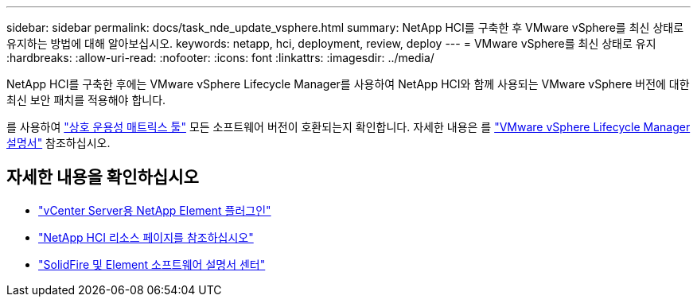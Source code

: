 ---
sidebar: sidebar 
permalink: docs/task_nde_update_vsphere.html 
summary: NetApp HCI를 구축한 후 VMware vSphere를 최신 상태로 유지하는 방법에 대해 알아보십시오. 
keywords: netapp, hci, deployment, review, deploy 
---
= VMware vSphere를 최신 상태로 유지
:hardbreaks:
:allow-uri-read: 
:nofooter: 
:icons: font
:linkattrs: 
:imagesdir: ../media/


[role="lead"]
NetApp HCI를 구축한 후에는 VMware vSphere Lifecycle Manager를 사용하여 NetApp HCI와 함께 사용되는 VMware vSphere 버전에 대한 최신 보안 패치를 적용해야 합니다.

를 사용하여 https://mysupport.netapp.com/matrix/#welcome["상호 운용성 매트릭스 툴"^] 모든 소프트웨어 버전이 호환되는지 확인합니다. 자세한 내용은 를 https://docs.vmware.com/en/VMware-vSphere/index.html["VMware vSphere Lifecycle Manager 설명서"^] 참조하십시오.



== 자세한 내용을 확인하십시오

* https://docs.netapp.com/us-en/vcp/index.html["vCenter Server용 NetApp Element 플러그인"^]
* https://www.netapp.com/us/documentation/hci.aspx["NetApp HCI 리소스 페이지를 참조하십시오"^]
* http://docs.netapp.com/sfe-122/index.jsp["SolidFire 및 Element 소프트웨어 설명서 센터"^]

